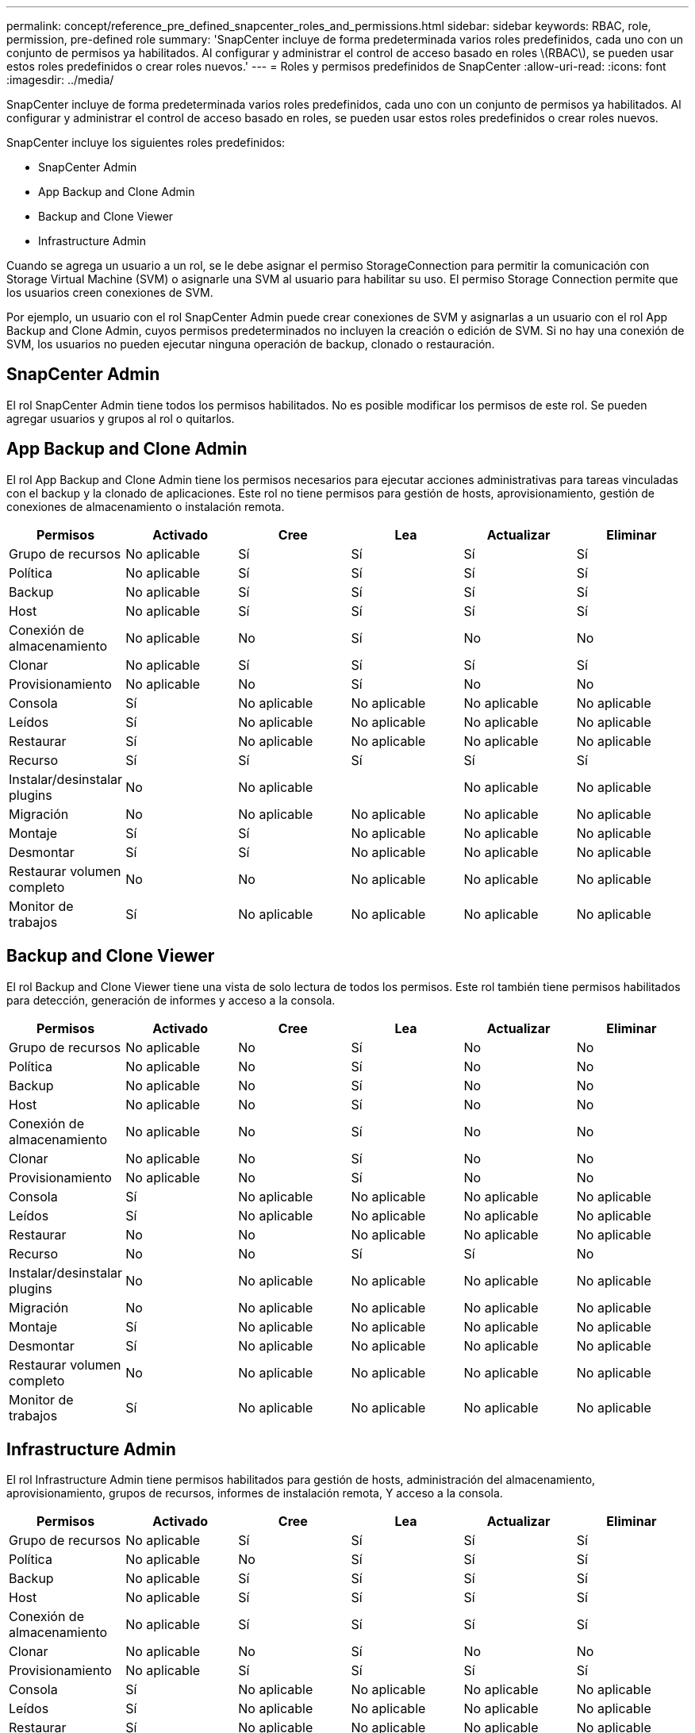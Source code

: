 ---
permalink: concept/reference_pre_defined_snapcenter_roles_and_permissions.html 
sidebar: sidebar 
keywords: RBAC, role, permission, pre-defined role 
summary: 'SnapCenter incluye de forma predeterminada varios roles predefinidos, cada uno con un conjunto de permisos ya habilitados. Al configurar y administrar el control de acceso basado en roles \(RBAC\), se pueden usar estos roles predefinidos o crear roles nuevos.' 
---
= Roles y permisos predefinidos de SnapCenter
:allow-uri-read: 
:icons: font
:imagesdir: ../media/


[role="lead"]
SnapCenter incluye de forma predeterminada varios roles predefinidos, cada uno con un conjunto de permisos ya habilitados. Al configurar y administrar el control de acceso basado en roles, se pueden usar estos roles predefinidos o crear roles nuevos.

SnapCenter incluye los siguientes roles predefinidos:

* SnapCenter Admin
* App Backup and Clone Admin
* Backup and Clone Viewer
* Infrastructure Admin


Cuando se agrega un usuario a un rol, se le debe asignar el permiso StorageConnection para permitir la comunicación con Storage Virtual Machine (SVM) o asignarle una SVM al usuario para habilitar su uso. El permiso Storage Connection permite que los usuarios creen conexiones de SVM.

Por ejemplo, un usuario con el rol SnapCenter Admin puede crear conexiones de SVM y asignarlas a un usuario con el rol App Backup and Clone Admin, cuyos permisos predeterminados no incluyen la creación o edición de SVM. Si no hay una conexión de SVM, los usuarios no pueden ejecutar ninguna operación de backup, clonado o restauración.



== SnapCenter Admin

El rol SnapCenter Admin tiene todos los permisos habilitados. No es posible modificar los permisos de este rol. Se pueden agregar usuarios y grupos al rol o quitarlos.



== App Backup and Clone Admin

El rol App Backup and Clone Admin tiene los permisos necesarios para ejecutar acciones administrativas para tareas vinculadas con el backup y la clonado de aplicaciones. Este rol no tiene permisos para gestión de hosts, aprovisionamiento, gestión de conexiones de almacenamiento o instalación remota.

|===
| Permisos | Activado | Cree | Lea | Actualizar | Eliminar 


 a| 
Grupo de recursos
 a| 
No aplicable
 a| 
Sí
 a| 
Sí
 a| 
Sí
 a| 
Sí



 a| 
Política
 a| 
No aplicable
 a| 
Sí
 a| 
Sí
 a| 
Sí
 a| 
Sí



 a| 
Backup
 a| 
No aplicable
 a| 
Sí
 a| 
Sí
 a| 
Sí
 a| 
Sí



 a| 
Host
 a| 
No aplicable
 a| 
Sí
 a| 
Sí
 a| 
Sí
 a| 
Sí



 a| 
Conexión de almacenamiento
 a| 
No aplicable
 a| 
No
 a| 
Sí
 a| 
No
 a| 
No



 a| 
Clonar
 a| 
No aplicable
 a| 
Sí
 a| 
Sí
 a| 
Sí
 a| 
Sí



 a| 
Provisionamiento
 a| 
No aplicable
 a| 
No
 a| 
Sí
 a| 
No
 a| 
No



 a| 
Consola
 a| 
Sí
 a| 
No aplicable
 a| 
No aplicable
 a| 
No aplicable
 a| 
No aplicable



 a| 
Leídos
 a| 
Sí
 a| 
No aplicable
 a| 
No aplicable
 a| 
No aplicable
 a| 
No aplicable



 a| 
Restaurar
 a| 
Sí
 a| 
No aplicable
 a| 
No aplicable
 a| 
No aplicable
 a| 
No aplicable



 a| 
Recurso
 a| 
Sí
 a| 
Sí
 a| 
Sí
 a| 
Sí
 a| 
Sí



 a| 
Instalar/desinstalar plugins
 a| 
No
 a| 
No aplicable
 a| 
 a| 
No aplicable
 a| 
No aplicable



 a| 
Migración
 a| 
No
 a| 
No aplicable
 a| 
No aplicable
 a| 
No aplicable
 a| 
No aplicable



 a| 
Montaje
 a| 
Sí
 a| 
Sí
 a| 
No aplicable
 a| 
No aplicable
 a| 
No aplicable



 a| 
Desmontar
 a| 
Sí
 a| 
Sí
 a| 
No aplicable
 a| 
No aplicable
 a| 
No aplicable



 a| 
Restaurar volumen completo
 a| 
No
 a| 
No
 a| 
No aplicable
 a| 
No aplicable
 a| 
No aplicable



 a| 
Monitor de trabajos
 a| 
Sí
 a| 
No aplicable
 a| 
No aplicable
 a| 
No aplicable
 a| 
No aplicable

|===


== Backup and Clone Viewer

El rol Backup and Clone Viewer tiene una vista de solo lectura de todos los permisos. Este rol también tiene permisos habilitados para detección, generación de informes y acceso a la consola.

|===
| Permisos | Activado | Cree | Lea | Actualizar | Eliminar 


 a| 
Grupo de recursos
 a| 
No aplicable
 a| 
No
 a| 
Sí
 a| 
No
 a| 
No



 a| 
Política
 a| 
No aplicable
 a| 
No
 a| 
Sí
 a| 
No
 a| 
No



 a| 
Backup
 a| 
No aplicable
 a| 
No
 a| 
Sí
 a| 
No
 a| 
No



 a| 
Host
 a| 
No aplicable
 a| 
No
 a| 
Sí
 a| 
No
 a| 
No



 a| 
Conexión de almacenamiento
 a| 
No aplicable
 a| 
No
 a| 
Sí
 a| 
No
 a| 
No



 a| 
Clonar
 a| 
No aplicable
 a| 
No
 a| 
Sí
 a| 
No
 a| 
No



 a| 
Provisionamiento
 a| 
No aplicable
 a| 
No
 a| 
Sí
 a| 
No
 a| 
No



 a| 
Consola
 a| 
Sí
 a| 
No aplicable
 a| 
No aplicable
 a| 
No aplicable
 a| 
No aplicable



 a| 
Leídos
 a| 
Sí
 a| 
No aplicable
 a| 
No aplicable
 a| 
No aplicable
 a| 
No aplicable



 a| 
Restaurar
 a| 
No
 a| 
No
 a| 
No aplicable
 a| 
No aplicable
 a| 
No aplicable



 a| 
Recurso
 a| 
No
 a| 
No
 a| 
Sí
 a| 
Sí
 a| 
No



 a| 
Instalar/desinstalar plugins
 a| 
No
 a| 
No aplicable
 a| 
No aplicable
 a| 
No aplicable
 a| 
No aplicable



 a| 
Migración
 a| 
No
 a| 
No aplicable
 a| 
No aplicable
 a| 
No aplicable
 a| 
No aplicable



 a| 
Montaje
 a| 
Sí
 a| 
No aplicable
 a| 
No aplicable
 a| 
No aplicable
 a| 
No aplicable



 a| 
Desmontar
 a| 
Sí
 a| 
No aplicable
 a| 
No aplicable
 a| 
No aplicable
 a| 
No aplicable



 a| 
Restaurar volumen completo
 a| 
No
 a| 
No aplicable
 a| 
No aplicable
 a| 
No aplicable
 a| 
No aplicable



 a| 
Monitor de trabajos
 a| 
Sí
 a| 
No aplicable
 a| 
No aplicable
 a| 
No aplicable
 a| 
No aplicable

|===


== Infrastructure Admin

El rol Infrastructure Admin tiene permisos habilitados para gestión de hosts, administración del almacenamiento, aprovisionamiento, grupos de recursos, informes de instalación remota, Y acceso a la consola.

|===
| Permisos | Activado | Cree | Lea | Actualizar | Eliminar 


 a| 
Grupo de recursos
 a| 
No aplicable
 a| 
Sí
 a| 
Sí
 a| 
Sí
 a| 
Sí



 a| 
Política
 a| 
No aplicable
 a| 
No
 a| 
Sí
 a| 
Sí
 a| 
Sí



 a| 
Backup
 a| 
No aplicable
 a| 
Sí
 a| 
Sí
 a| 
Sí
 a| 
Sí



 a| 
Host
 a| 
No aplicable
 a| 
Sí
 a| 
Sí
 a| 
Sí
 a| 
Sí



 a| 
Conexión de almacenamiento
 a| 
No aplicable
 a| 
Sí
 a| 
Sí
 a| 
Sí
 a| 
Sí



 a| 
Clonar
 a| 
No aplicable
 a| 
No
 a| 
Sí
 a| 
No
 a| 
No



 a| 
Provisionamiento
 a| 
No aplicable
 a| 
Sí
 a| 
Sí
 a| 
Sí
 a| 
Sí



 a| 
Consola
 a| 
Sí
 a| 
No aplicable
 a| 
No aplicable
 a| 
No aplicable
 a| 
No aplicable



 a| 
Leídos
 a| 
Sí
 a| 
No aplicable
 a| 
No aplicable
 a| 
No aplicable
 a| 
No aplicable



 a| 
Restaurar
 a| 
Sí
 a| 
No aplicable
 a| 
No aplicable
 a| 
No aplicable
 a| 
No aplicable



 a| 
Recurso
 a| 
Sí
 a| 
Sí
 a| 
Sí
 a| 
Sí
 a| 
Sí



 a| 
Instalar/desinstalar plugins
 a| 
Sí
 a| 
No aplicable
 a| 
No aplicable
 a| 
No aplicable
 a| 
No aplicable



 a| 
Migración
 a| 
No
 a| 
No aplicable
 a| 
No aplicable
 a| 
No aplicable
 a| 
No aplicable



 a| 
Montaje
 a| 
No
 a| 
No aplicable
 a| 
No aplicable
 a| 
No aplicable
 a| 
No aplicable



 a| 
Desmontar
 a| 
No
 a| 
No aplicable
 a| 
No aplicable
 a| 
No aplicable
 a| 
No aplicable



 a| 
Restaurar volumen completo
 a| 
No
 a| 
No
 a| 
No aplicable
 a| 
No aplicable
 a| 
No aplicable



 a| 
Monitor de trabajos
 a| 
Sí
 a| 
No aplicable
 a| 
No aplicable
 a| 
No aplicable
 a| 
No aplicable

|===